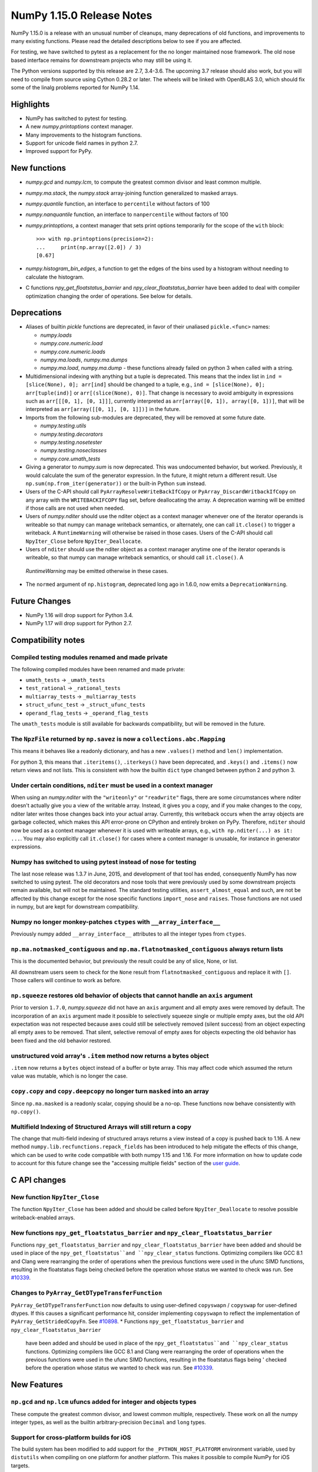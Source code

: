 ==========================
NumPy 1.15.0 Release Notes
==========================

NumPy 1.15.0 is a release with an unusual number of cleanups, many deprecations
of old functions, and improvements to many existing functions. Please read the
detailed descriptions below to see if you are affected.

For testing, we have switched to pytest as a replacement for the no longer
maintained nose framework. The old nose based interface remains for downstream
projects who may still be using it.

The Python versions supported by this release are 2.7, 3.4-3.6.  The upcoming
3.7 release should also work, but you will need to compile from source using
Cython 0.28.2 or later. The wheels will be linked with OpenBLAS 3.0, which
should fix some of the linalg problems reported for NumPy 1.14.


Highlights
==========

* NumPy has switched to pytest for testing.
* A new  `numpy.printoptions` context manager.
* Many improvements to the histogram functions.
* Support for unicode field names in python 2.7.
* Improved support for PyPy.

New functions
=============

* `numpy.gcd` and `numpy.lcm`, to compute the greatest common divisor and least
  common multiple.

* `numpy.ma.stack`, the `numpy.stack` array-joining function generalized to
  masked arrays.

* `numpy.quantile` function, an interface to ``percentile`` without factors of
  100

* `numpy.nanquantile` function, an interface to ``nanpercentile`` without
  factors of 100

* `numpy.printoptions`, a context manager that sets print options temporarily
  for the scope of the ``with`` block::

    >>> with np.printoptions(precision=2):
    ...     print(np.array([2.0]) / 3)
    [0.67]

* `numpy.histogram_bin_edges`, a function to get the edges of the bins used by a
  histogram without needing to calculate the histogram.

* C functions `npy_get_floatstatus_barrier` and `npy_clear_floatstatus_barrier`
  have been added to deal with compiler optimization changing the order of
  operations.  See below for details.


Deprecations
============

* Aliases of builtin `pickle` functions are deprecated, in favor of their
  unaliased ``pickle.<func>`` names:

  * `numpy.loads`
  * `numpy.core.numeric.load`
  * `numpy.core.numeric.loads`
  * `numpy.ma.loads`, `numpy.ma.dumps`
  * `numpy.ma.load`, `numpy.ma.dump` - these functions already failed on
    python 3 when called with a string.

* Multidimensional indexing with anything but a tuple is deprecated. This means
  that the index list in ``ind = [slice(None), 0]; arr[ind]`` should be changed
  to a tuple, e.g., ``ind = [slice(None), 0]; arr[tuple(ind)]`` or
  ``arr[(slice(None), 0)]``. That change is necessary to avoid ambiguity in
  expressions such as ``arr[[[0, 1], [0, 1]]]``, currently interpreted as
  ``arr[array([0, 1]), array([0, 1])]``, that will be interpreted
  as ``arr[array([[0, 1], [0, 1]])]`` in the future.

* Imports from the following sub-modules are deprecated, they will be removed
  at some future date.

  * `numpy.testing.utils`
  * `numpy.testing.decorators`
  * `numpy.testing.nosetester`
  * `numpy.testing.noseclasses`
  * `numpy.core.umath_tests`

* Giving a generator to `numpy.sum` is now deprecated. This was undocumented
  behavior, but worked. Previously, it would calculate the sum of the generator
  expression.  In the future, it might return a different result. Use
  ``np.sum(np.from_iter(generator))`` or the built-in Python ``sum`` instead.

* Users of the C-API should call ``PyArrayResolveWriteBackIfCopy`` or
  ``PyArray_DiscardWritbackIfCopy`` on any array with the ``WRITEBACKIFCOPY``
  flag set, before deallocating the array. A deprecation warning will be
  emitted if those calls are not used when needed.

* Users of `numpy.nditer` should use the nditer object as a context manager
  whenever one of the iterator operands is writeable so that numpy can manage
  writeback semantics, or alternately, one can call ``it.close()`` to trigger a
  writeback.  A ``RuntimeWarning`` will otherwise be raised in those cases. Users
  of the C-API should call ``NpyIter_Close`` before ``NpyIter_Deallocate``.
* Users of ``nditer`` should use the nditer object as a context manager
  anytime one of the iterator operands is writeable, so that numpy can
  manage writeback semantics, or should call ``it.close()``. A
 `RuntimeWarning` may be emitted otherwise in these cases.

* The ``normed`` argument of ``np.histogram``, deprecated long ago in 1.6.0,
  now emits a ``DeprecationWarning``.


Future Changes
==============

* NumPy 1.16 will drop support for Python 3.4.
* NumPy 1.17 will drop support for Python 2.7.


Compatibility notes
===================

Compiled testing modules renamed and made private
-------------------------------------------------
The following compiled modules have been renamed and made private:

* ``umath_tests`` -> ``_umath_tests``
* ``test_rational`` -> ``_rational_tests``
* ``multiarray_tests`` -> ``_multiarray_tests``
* ``struct_ufunc_test`` -> ``_struct_ufunc_tests``
* ``operand_flag_tests`` -> ``_operand_flag_tests``

The ``umath_tests`` module is still available for backwards compatibility, but
will be removed in the future.

The ``NpzFile`` returned by ``np.savez`` is now a ``collections.abc.Mapping``
-----------------------------------------------------------------------------
This means it behaves like a readonly dictionary, and has a new ``.values()``
method and ``len()`` implementation.

For python 3, this means that ``.iteritems()``, ``.iterkeys()`` have been
deprecated, and ``.keys()`` and ``.items()`` now return views and not lists.
This is consistent with how the builtin ``dict`` type changed between python 2
and python 3.

Under certain conditions, ``nditer`` must be used in a context manager
----------------------------------------------------------------------
When using an `numpy.nditer` with the ``"writeonly"`` or ``"readwrite"`` flags, there
are some circumstances where nditer doesn't actually give you a view of the
writable array. Instead, it gives you a copy, and if you make changes to the
copy, nditer later writes those changes back into your actual array. Currently,
this writeback occurs when the array objects are garbage collected, which makes
this API error-prone on CPython and entirely broken on PyPy. Therefore,
``nditer`` should now be used as a context manager whenever it is used
with writeable arrays, e.g., ``with np.nditer(...) as it: ...``. You may also
explicitly call ``it.close()`` for cases where a context manager is unusable,
for instance in generator expressions.

Numpy has switched to using pytest instead of nose for testing
--------------------------------------------------------------
The last nose release was 1.3.7 in June, 2015, and development of that tool has
ended, consequently NumPy has now switched to using pytest. The old decorators
and nose tools that were previously used by some downstream projects remain
available, but will not be maintained. The standard testing utilities,
``assert_almost_equal`` and such, are not be affected by this change except for
the nose specific functions ``import_nose`` and ``raises``. Those functions are
not used in numpy, but are kept for downstream compatibility.

Numpy no longer monkey-patches ``ctypes`` with ``__array_interface__``
----------------------------------------------------------------------
Previously numpy added ``__array_interface__`` attributes to all the integer
types from ``ctypes``.

``np.ma.notmasked_contiguous`` and ``np.ma.flatnotmasked_contiguous`` always return lists
-----------------------------------------------------------------------------------------
This is the documented behavior, but previously the result could be any of
slice, None, or list.

All downstream users seem to check for the ``None`` result from
``flatnotmasked_contiguous`` and replace it with ``[]``.  Those callers will
continue to work as before.

``np.squeeze`` restores old behavior of objects that cannot handle an ``axis`` argument
---------------------------------------------------------------------------------------
Prior to version ``1.7.0``, `numpy.squeeze` did not have an ``axis`` argument and
all empty axes were removed by default. The incorporation of an ``axis``
argument made it possible to selectively squeeze single or multiple empty axes,
but the old API expectation was not respected because axes could still be
selectively removed (silent success) from an object expecting all empty axes to
be removed. That silent, selective removal of empty axes for objects expecting
the old behavior has been fixed and the old behavior restored.

unstructured void array's ``.item`` method now returns a bytes object
---------------------------------------------------------------------
``.item`` now returns a ``bytes`` object instead of a buffer or byte array.
This may affect code which assumed the return value was mutable, which is no
longer the case.

``copy.copy`` and ``copy.deepcopy`` no longer turn ``masked`` into an array
---------------------------------------------------------------------------
Since ``np.ma.masked`` is a readonly scalar, copying should be a no-op. These
functions now behave consistently with ``np.copy()``.

Multifield Indexing of Structured Arrays will still return a copy
-----------------------------------------------------------------
The change that multi-field indexing of structured arrays returns a view
instead of a copy is pushed back to 1.16. A new method
``numpy.lib.recfunctions.repack_fields`` has been introduced to help mitigate
the effects of this change, which can be used to write code compatible with
both numpy 1.15 and 1.16. For more information on how to update code to account
for this future change see the "accessing multiple fields" section of the
`user guide <https://docs.scipy.org/doc/numpy/user/basics.rec.html>`__.


C API changes
=============

New function ``NpyIter_Close``
------------------------------
The function ``NpyIter_Close`` has been added and should be called before
``NpyIter_Deallocate`` to resolve possible writeback-enabled arrays.

New functions ``npy_get_floatstatus_barrier`` and ``npy_clear_floatstatus_barrier``
-----------------------------------------------------------------------------------
Functions ``npy_get_floatstatus_barrier`` and ``npy_clear_floatstatus_barrier``
have been added and should be used in place of the ``npy_get_floatstatus``and
``npy_clear_status`` functions. Optimizing compilers like GCC 8.1 and Clang
were rearranging the order of operations when the previous functions were used
in the ufunc SIMD functions, resulting in the floatstatus flags being checked
before the operation whose status we wanted to check was run.  See `#10339
<https://github.com/numpy/numpy/issues/10370>`__.

Changes to ``PyArray_GetDTypeTransferFunction``
-----------------------------------------------
``PyArray_GetDTypeTransferFunction`` now defaults to using user-defined
``copyswapn`` / ``copyswap`` for user-defined dtypes. If this causes a
significant performance hit, consider implementing ``copyswapn`` to reflect the
implementation of ``PyArray_GetStridedCopyFn``.  See `#10898
<https://github.com/numpy/numpy/pull/10898>`__.
* Functions ``npy_get_floatstatus_barrier`` and ``npy_clear_floatstatus_barrier``
  have been added and should be used in place of the ``npy_get_floatstatus``and
  ``npy_clear_status`` functions. Optimizing compilers like GCC 8.1 and Clang
  were rearranging the order of operations when the previous functions were
  used in the ufunc SIMD functions, resulting in the floatstatus flags being '
  checked before the operation whose status we wanted to check was run.
  See `#10339 <https://github.com/numpy/numpy/issues/10370>`__.


New Features
============

``np.gcd`` and ``np.lcm`` ufuncs added for integer and objects types
--------------------------------------------------------------------
These compute the greatest common divisor, and lowest common multiple,
respectively. These work on all the numpy integer types, as well as the
builtin arbitrary-precision ``Decimal`` and ``long`` types.

Support for cross-platform builds for iOS
-----------------------------------------
The build system has been modified to add support for the
``_PYTHON_HOST_PLATFORM`` environment variable, used by ``distutils`` when
compiling on one platform for another platform. This makes it possible to
compile NumPy for iOS targets.

This only enables you to compile NumPy for one specific platform at a time.
Creating a full iOS-compatible NumPy package requires building for the 5
architectures supported by iOS (i386, x86_64, armv7, armv7s and arm64), and
combining these 5 compiled builds products into a single "fat" binary.

``return_indices`` keyword added for ``np.intersect1d``
-------------------------------------------------------
New keyword ``return_indices`` returns the indices of the two input arrays
that correspond to the common elements.

``np.quantile`` and ``np.nanquantile``
--------------------------------------
Like ``np.percentile`` and ``np.nanpercentile``, but takes quantiles in [0, 1]
rather than percentiles in [0, 100]. ``np.percentile`` is now a thin wrapper
around ``np.quantile`` with the extra step of dividing by 100.


Build system
------------
Added experimental support for the 64-bit RISC-V architecture.


Improvements
============

``np.ufunc.reduce`` and related functions now accept an initial value
---------------------------------------------------------------------
``np.ufunc.reduce``, ``np.sum``, ``np.prod``, ``np.min`` and ``np.max`` all
now accept an ``initial`` keyword argument that specifies the value to start
the reduction with.

``np.flip`` can operate over multiple axes
------------------------------------------
``np.flip`` now accepts None, or tuples of int, in its ``axis`` argument. If
axis is None, it will flip over all the axes.

``histogram`` and ``histogramdd`` functions have moved to ``np.lib.histograms``
-------------------------------------------------------------------------------
These were originally found in ``np.lib.function_base``. They are still
available under their un-scoped ``np.histogram(dd)`` names, and
to maintain compatibility, aliased at ``np.lib.function_base.histogram(dd)``.

Code that does ``from np.lib.function_base import *`` will need to be updated
with the new location, and should consider not using ``import *`` in future.

``histogram`` will accept NaN values when explicit bins are given
-----------------------------------------------------------------
Previously it would fail when trying to compute a finite range for the data.
Since the range is ignored anyway when the bins are given explicitly, this error
was needless.

Note that calling ``histogram`` on NaN values continues to raise the
``RuntimeWarning`` s typical of working with nan values, which can be silenced
as usual with ``errstate``.

``histogram`` works on datetime types, when explicit bin edges are given
------------------------------------------------------------------------
Dates, times, and timedeltas can now be histogrammed. The bin edges must be
passed explicitly, and are not yet computed automatically.

``histogram`` "auto" estimator handles limited variance better
--------------------------------------------------------------
No longer does an IQR of 0 result in ``n_bins=1``, rather the number of bins
chosen is related to the data size in this situation.

The edges retuned by `histogram`` and ``histogramdd`` now match the data float type
-----------------------------------------------------------------------------------
When passed ``np.float16``, ``np.float32``, or ``np.longdouble`` data, the
returned edges are now of the same dtype. Previously, ``histogram`` would only
return the same type if explicit bins were given, and ``histogram`` would
produce ``float64`` bins no matter what the inputs.

``histogramdd`` allows explicit ranges to be given in a subset of axes
----------------------------------------------------------------------
The ``range`` argument of `numpy.histogramdd` can now contain ``None`` values to
indicate that the range for the corresponding axis should be computed from the
data. Previously, this could not be specified on a per-axis basis.

``np.r_`` works with 0d arrays, and ``np.ma.mr_`` works with ``np.ma.masked``
-----------------------------------------------------------------------------
0d arrays passed to the `r_` and `mr_` concatenation helpers are now treated as
though they are arrays of length 1. Previously, passing these was an error.
As a result, `numpy.ma.mr_` now works correctly on the ``masked`` constant.

``np.ptp`` accepts a ``keepdims`` argument, and extended axis tuples
--------------------------------------------------------------------
``np.ptp`` (peak-to-peak) can now work over multiple axes, just like ``np.max``
and ``np.min``.

``MaskedArray.astype`` now is identical to ``ndarray.astype``
-------------------------------------------------------------
This means it takes all the same arguments, making more code written for
ndarray work for masked array too.

Enable AVX2/AVX512 at compile time
----------------------------------
Change to simd.inc.src to allow use of AVX2 or AVX512 at compile time. Previously
compilation for avx2 (or 512) with -march=native would still use the SSE
code for the simd functions even when the rest of the code got AVX2.

``nan_to_num`` always returns scalars when receiving scalar or 0d inputs
------------------------------------------------------------------------
Previously an array was returned for integer scalar inputs, which is
inconsistent with the behavior for float inputs, and that of ufuncs in general.
For all types of scalar or 0d input, the result is now a scalar.

``np.flatnonzero`` works on numpy-convertible types
---------------------------------------------------
``np.flatnonzero`` now uses ``np.ravel(a)`` instead of ``a.ravel()``, so it
works for lists, tuples, etc.

``np.interp`` returns numpy scalars rather than builtin scalars
---------------------------------------------------------------
Previously ``np.interp(0.5, [0, 1], [10, 20])`` would return a ``float``, but
now it returns a ``np.float64`` object, which more closely matches the behavior
of other functions.

Additionally, the special case of ``np.interp(object_array_0d, ...)`` is no
longer supported, as ``np.interp(object_array_nd)`` was never supported anyway.

As a result of this change, the ``period`` argument can now be used on 0d
arrays.

Allow dtype field names to be unicode in Python 2
-------------------------------------------------
Previously ``np.dtype([(u'name', float)])`` would raise a ``TypeError`` in
Python 2, as only bytestrings were allowed in field names. Now any unicode
string field names will be encoded with the ``ascii`` codec, raising a
``UnicodeEncodeError`` upon failure.

This change makes it easier to write Python 2/3 compatible code using
``from __future__ import unicode_literals``, which previously would cause
string literal field names to raise a TypeError in Python 2.

Comparison ufuncs accept ``dtype=object``, overriding the default ``bool``
--------------------------------------------------------------------------
This allows object arrays of symbolic types, which override ``==`` and other
operators to return expressions, to be compared elementwise with
``np.equal(a, b, dtype=object)``.

``sort`` functions accept ``kind='stable'``
-------------------------------------------
Up until now, to perform a stable sort on the data, the user must do:

    >>> np.sort([5, 2, 6, 2, 1], kind='mergesort')
    [1, 2, 2, 5, 6]

because merge sort is the only stable sorting algorithm available in
NumPy. However, having kind='mergesort' does not make it explicit that
the user wants to perform a stable sort thus harming the readability.

This change allows the user to specify kind='stable' thus clarifying
the intent.

Do not make temporary copies for in-place accumulation
------------------------------------------------------
When ufuncs perform accumulation they no longer make temporary copies because
of the overlap between input an output, that is, the next element accumulated
is added before the accumulated result is stored in its place, hence the
overlap is safe. Avoiding the copy results in faster execution.

``linalg.matrix_power`` can now handle stacks of matrices
---------------------------------------------------------
Like other functions in ``linalg``, ``matrix_power`` can now deal with arrays
of dimension larger than 2, which are treated as stacks of matrices. As part
of the change, to further improve consistency, the name of the first argument
has been changed to ``a`` (from ``M``), and the exceptions for non-square
matrices have been changed to ``LinAlgError`` (from ``ValueError``).

Increased performance in ``random.permutation`` for multidimensional arrays
---------------------------------------------------------------------------
``permutation`` uses the fast path in ``random.shuffle`` for all input
array dimensions.  Previously the fast path was only used for 1-d arrays.

Generalized ufuncs now accept ``axes``, ``axis`` and ``keepdims`` arguments
---------------------------------------------------------------------------
One can control over which axes a generalized ufunc operates by passing in an
``axes`` argument, a list of tuples with indices of particular axes.  For
instance, for a signature of ``(i,j),(j,k)->(i,k)`` appropriate for matrix
multiplication, the base elements are two-dimensional matrices and these are
taken to be stored in the two last axes of each argument.  The corresponding
axes keyword would be ``[(-2, -1), (-2, -1), (-2, -1)]``. If one wanted to
use leading dimensions instead, one would pass in ``[(0, 1), (0, 1), (0, 1)]``.

For simplicity, for generalized ufuncs that operate on 1-dimensional arrays
(vectors), a single integer is accepted instead of a single-element tuple, and
for generalized ufuncs for which all outputs are scalars, the (empty) output
tuples can be omitted.  Hence, for a signature of ``(i),(i)->()`` appropriate
for an inner product, one could pass in ``axes=[0, 0]`` to indicate that the
vectors are stored in the first dimensions of the two inputs arguments.

As a short-cut for generalized ufuncs that are similar to reductions, i.e.,
that act on a single, shared core dimension such as the inner product example
above, one can pass an ``axis`` argument. This is equivalent to passing in
``axes`` with identical entries for all arguments with that core dimension
(e.g., for the example above, ``axes=[(axis,), (axis,)]``).

Furthermore, like for reductions, for generalized ufuncs that have inputs that
all have the same number of core dimensions and outputs with no core dimension,
one can pass in ``keepdims`` to leave a dimension with size 1 in the outputs,
thus allowing proper broadcasting against the original inputs. The location of
the extra dimension can be controlled with ``axes``. For instance, for the
inner-product example, ``keepdims=True, axes=[-2, -2, -2]`` would act on the
inner-product example, ``keepdims=True, axis=-2`` would act on the
one-but-last dimension of the input arguments, and leave a size 1 dimension in
that place in the output.

float128 values now print correctly on ppc systems
--------------------------------------------------
Previously printing float128 values was buggy on ppc, since the special
double-double floating-point-format on these systems was not accounted for.
float128s now print with correct rounding and uniqueness.

Warning to ppc users: You should upgrade glibc if it is version <=2.23,
especially if using float128. On ppc, glibc's malloc in these version often
misaligns allocated memory which can crash numpy when using float128 values.

New ``np.take_along_axis`` and ``np.put_along_axis`` functions
--------------------------------------------------------------
When used on multidimensional arrays, ``argsort``, ``argmin``, ``argmax``, and
``argpartition`` return arrays that are difficult to use as indices.
``take_along_axis`` provides an easy way to use these indices to lookup values
within an array, so that::

    np.take_along_axis(a, np.argsort(a, axis=axis), axis=axis)

is the same as::

    np.sort(a, axis=axis)

``np.put_along_axis`` acts as the dual operation for writing to these indices
within an array.

